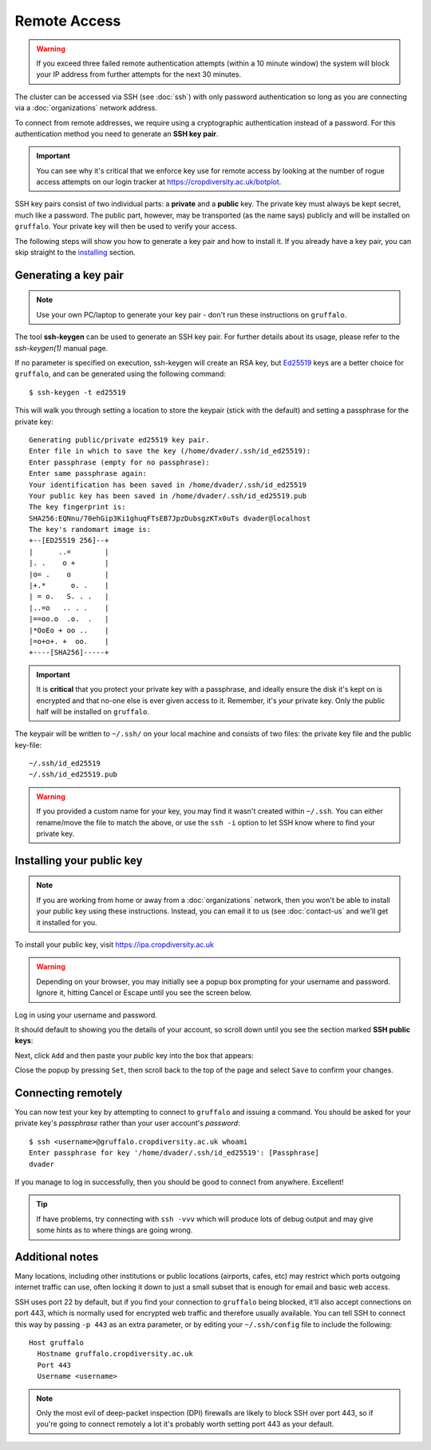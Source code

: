 Remote Access
=============

.. warning::
  If you exceed three failed remote authentication attempts (within a 10 minute window) the system will block your IP address from further attempts for the next 30 minutes.

The cluster can be accessed via SSH (see :doc:`ssh`) with only password authentication so long as you are connecting via a :doc:`organizations` network address.

To connect from remote addresses, we require using a cryptographic authentication instead of a password. For this authentication method you need to generate an **SSH key pair**.

.. important::
  You can see why it's critical that we enforce key use for remote access by looking at the number of rogue access attempts on our login tracker at https://cropdiversity.ac.uk/botplot.

SSH key pairs consist of two individual parts: a **private** and a **public** key. The private key must always be kept secret, much like a password. The public part, however, may be transported (as the name says) publicly and will be installed on ``gruffalo``. Your private key will then be used to verify your access.

The following steps will show you how to generate a key pair and how to install it. If you already have a key pair, you can skip straight to the `installing`_ section.

.. _installing: #installing-your-public-key


Generating a key pair
---------------------

.. note::
  Use your own PC/laptop to generate your key pair - don't run these instructions on ``gruffalo``.

The tool **ssh-keygen** can be used to generate an SSH key pair. For further details about its usage, please refer to the *ssh-keygen(1)* manual page.


.. _`Ed25519`: https://en.wikipedia.org/wiki/EdDSA

If no parameter is specified on execution, ssh-keygen will create an RSA key, but `Ed25519`_ keys are a better choice for ``gruffalo``, and can be generated using the following command::

  $ ssh-keygen -t ed25519

This will walk you through setting a location to store the keypair (stick with the default) and setting a passphrase for the private key::

  Generating public/private ed25519 key pair.
  Enter file in which to save the key (/home/dvader/.ssh/id_ed25519):
  Enter passphrase (empty for no passphrase):
  Enter same passphrase again:
  Your identification has been saved in /home/dvader/.ssh/id_ed25519
  Your public key has been saved in /home/dvader/.ssh/id_ed25519.pub
  The key fingerprint is:
  SHA256:EQNnu/70ehGip3Ki1ghuqFTsEB7JpzDubsgzKTx0uTs dvader@localhost
  The key's randomart image is:
  +--[ED25519 256]--+
  |      ..=        |
  |. .    o +       |
  |o= .    o        |
  |+.*      o. .    |
  | = o.   S. . .   |
  |..=o   .. . .    |
  |==oo.o  .o.  .   |
  |*OoEo + oo ..    |
  |=o+o+. +  oo.    |
  +----[SHA256]-----+

.. important::
  It is **critical** that you protect your private key with a passphrase, and ideally ensure the disk it's kept on is encrypted and that no-one else is ever given access to it. Remember, it's *your* private key. Only the public half will be installed on ``gruffalo``. 

The keypair will be written to ``~/.ssh/`` on your local machine and consists of two files: the private key file and the public key-file::

  ~/.ssh/id_ed25519
  ~/.ssh/id_ed25519.pub

.. warning::
  If you provided a custom name for your key, you may find it wasn't created within ``~/.ssh``. You can either rename/move the file to match the above, or use the ``ssh -i`` option to let SSH know where to find your private key.


Installing your public key
--------------------------

.. note::
  If you are working from home or away from a :doc:`organizations` network, then you won't be able to install your public key using these instructions. Instead, you can email it to us (see :doc:`contact-us` and we'll get it installed for you.

To install your public key, visit https://ipa.cropdiversity.ac.uk

.. warning::
  Depending on your browser, you may initially see a popup box prompting for your username and password. Ignore it, hitting Cancel or Escape until you see the screen below.

Log in using your username and password.

.. image:: media/freeipa-login.png

It should default to showing you the details of your account, so scroll down until you see the section marked **SSH public keys**:

.. image:: media/freeipa-keys1.png

Next, click ``Add`` and then paste your *public* key into the box that appears:

.. image:: media/freeipa-keys2.png

Close the popup by pressing ``Set``, then scroll back to the top of the page and select ``Save`` to confirm your changes.

Connecting remotely
-------------------

You can now test your key by attempting to connect to ``gruffalo`` and issuing a command. You should be asked for your private key's *passphrase* rather than your user account's *password*::

  $ ssh <username>@gruffalo.cropdiversity.ac.uk whoami
  Enter passphrase for key '/home/dvader/.ssh/id_ed25519': [Passphrase]
  dvader

If you manage to log in successfully, then you should be good to connect from anywhere. Excellent!

.. tip::
  If have problems, try connecting with ``ssh -vvv`` which will produce lots of debug output and may give some hints as to where things are going wrong.


Additional notes
----------------

Many locations, including other institutions or public locations (airports, cafes, etc) may restrict which ports outgoing internet traffic can use, often locking it down to just a small subset that is enough for email and basic web access.

SSH uses port 22 by default, but if you find your connection to ``gruffalo`` being blocked, it'll also accept connections on port 443, which is normally used for encrypted web traffic and therefore usually available. You can tell SSH to connect this way by passing ``-p 443`` as an extra parameter, or by editing your ``~/.ssh/config`` file to include the following::

  Host gruffalo
    Hostname gruffalo.cropdiversity.ac.uk
    Port 443
    Username <username>

.. note::
  Only the most evil of deep-packet inspection (DPI) firewalls are likely to block SSH over port 443, so if you're going to connect remotely a lot it's probably worth setting port 443 as your default.
